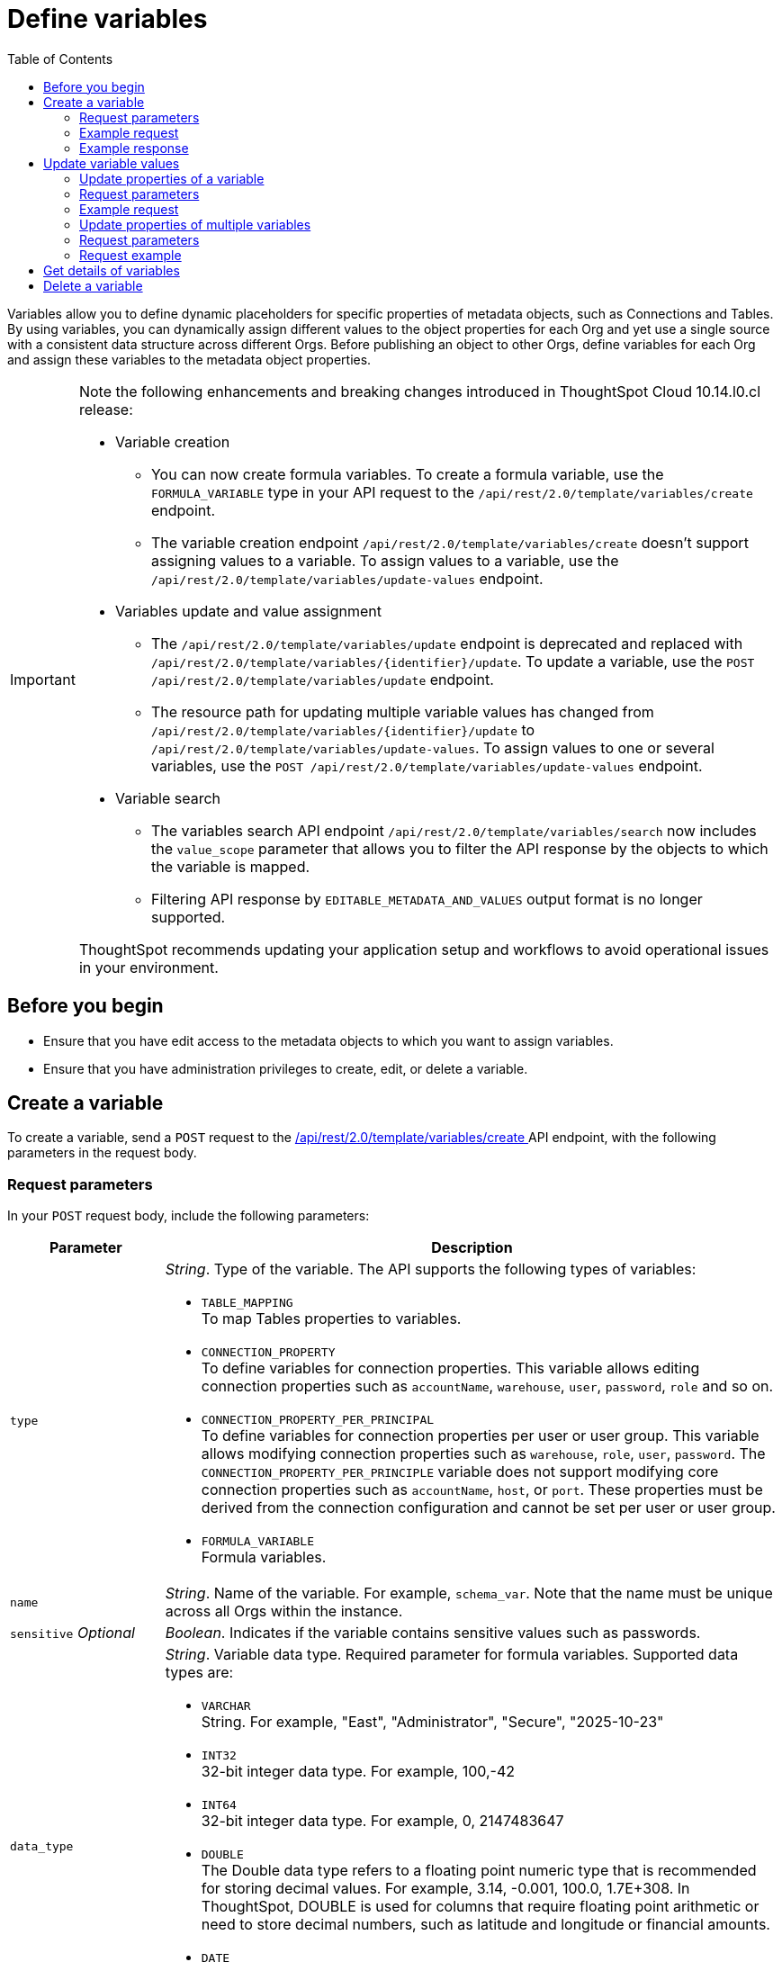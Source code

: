 = Define variables
:toc: true
:toclevels: 2

:page-title: Define template variables
:page-pageid: variables
:page-description: Use the variables REST API to create and update variables for publishing content across Orgs

Variables allow you to define dynamic placeholders for specific properties of metadata objects, such as Connections and Tables. By using variables, you can dynamically assign different values to the object properties for each Org and yet use a single source with a consistent data structure across different Orgs. Before publishing an object to other Orgs, define variables for each Org and assign these variables to the metadata object properties.

[IMPORTANT]
====
Note the following enhancements and breaking changes introduced in ThoughtSpot Cloud 10.14.l0.cl release:

* Variable creation +
**  You can now create formula variables. To create a formula variable, use the `FORMULA_VARIABLE` type in your API request to the `/api/rest/2.0/template/variables/create` endpoint.
** The variable creation endpoint `/api/rest/2.0/template/variables/create` doesn't support assigning values to a variable. To assign values to a variable, use the `/api/rest/2.0/template/variables/update-values` endpoint.

* Variables update and value assignment +
** The `/api/rest/2.0/template/variables/update` endpoint is deprecated and replaced with `/api/rest/2.0/template/variables/{identifier}/update`. To update a variable, use the `POST /api/rest/2.0/template/variables/update` endpoint.
** The resource path for updating multiple variable values has changed from `/api/rest/2.0/template/variables/{identifier}/update` to `/api/rest/2.0/template/variables/update-values`. To assign values to one or several variables, use the  `POST /api/rest/2.0/template/variables/update-values` endpoint.

* Variable search +

** The variables search API endpoint `/api/rest/2.0/template/variables/search` now includes the `value_scope` parameter that allows you to filter the API response by the objects to which the variable is mapped.
** Filtering API response by `EDITABLE_METADATA_AND_VALUES` output format is no longer supported.

ThoughtSpot recommends updating your application setup and workflows to avoid operational issues in your environment.
====

== Before you begin

* Ensure that you have edit access to the metadata objects to which you want to assign variables.
* Ensure that you have administration privileges to create, edit, or delete a variable.

== Create a variable
To create a variable, send a `POST` request to the +++<a href="{{navprefix}}/restV2-playground?apiResourceId=http%2Fapi-endpoints%2Fvariable%2Fcreate-variable">/api/rest/2.0/template/variables/create </a>+++ API endpoint, with the following parameters in the request body.

=== Request parameters
In your `POST` request body, include the following parameters:

[width="100%" cols="1,4"]
[options='header']
|=====
|Parameter|Description
|`type` a| __String__. Type of the variable. The API supports the following types of variables:

* `TABLE_MAPPING` +
To map Tables properties to variables.

* `CONNECTION_PROPERTY` +
To define variables for connection properties. This variable allows editing connection properties such as `accountName`, `warehouse`, `user`, `password`, `role` and so on.
* `CONNECTION_PROPERTY_PER_PRINCIPAL` +
To define variables for connection properties per user or user group. This variable allows modifying connection properties such as `warehouse`, `role`, `user`, `password`. The `CONNECTION_PROPERTY_PER_PRINCIPLE` variable does not support modifying core connection properties such as `accountName`, `host`, or `port`. These properties must be derived from the connection configuration and cannot be set per user or user group.
* `FORMULA_VARIABLE` +
Formula variables.
|`name`| __String__. Name of the variable. For example, `schema_var`.  Note that the name must be unique across all Orgs within the instance.
|`sensitive` __Optional__ |__Boolean__. Indicates if the variable contains sensitive values such as passwords.
|`data_type` a|__String__. Variable data type. Required parameter for formula variables. Supported data types are:

* `VARCHAR` +
String. For example, "East", "Administrator", "Secure", "2025-10-23"
* `INT32` +
32-bit integer data type. For example, 100,-42
* `INT64` +
32-bit integer data type. For example, 0, 2147483647
* `DOUBLE` +
The Double data type refers to a floating point numeric type that is recommended for storing decimal values. For example, 3.14, -0.001, 100.0, 1.7E+308. In ThoughtSpot, DOUBLE  is used for columns that require floating point arithmetic or need to store decimal numbers, such as latitude and longitude or financial amounts.
* `DATE` +
Date format. For example, 2025-10-20.
* `DATE_TIME` +
Date with time stamp. For example, 2025-10-20 14:30:00.
|=====
////
|`values` __Optional__ a|__Array of strings__. Define the variable attributes. Although it's optional, make sure that you set the value for an Org before publishing content to that Org.

The `values` array includes the following attributes:

* `value` __String__ +
The value for the variable. For the primary Org, you can define the variable value as `Primary`. For destination Orgs, specify a separate value, for example, `Org1`.

* `org_identifier` __String__ +
ID or name of the Org. For primary Org, specify `primaryOrg` or Org 0.

* `principal_type` and `principal_identifier`  __Optional__ +
Applicable if the variable type is set as `CONNECTION_PROPERTY_PER_PRINCIPAL`. Specify the principal type and the ID or principal to set connection properties per user or user group.
* `priority` __Optional__ +
Applicable if the variable type is set as `CONNECTION_PROPERTY_PER_PRINCIPAL`. The priority assigned to this value. If there are two matching values, the one with a higher priority will be used.
|=====

////

=== Example request

[source,cURL]
----
curl -X POST \
  --url 'https://{ThoughtSpot-Host}/api/rest/2.0/template/variables/create'  \
  -H 'Accept: application/json' \
  -H 'Content-Type: application/json' \
  -H 'Authorization: Bearer {AUTH_TOKEN}' \
  --data-raw '{
  "type": "FORMULA_VARIABLE",
  "name": "my_formula_variable",
  "is_sensitive": false,
  "data_type": "DATE"
}'
----

=== Example response

If the API request is successful, the following response is returned:

[source,JSON]
----
{
  "id": "3242b54c-69bc-4ff0-97cf-f99a2216b616",
  "name": "my_formula_variable",
  "variable_type": "FORMULA_VARIABLE",
  "sensitive": true,
  "values": []
}
----

Note the variable ID.


== Update variable values

To update a variable or properties of a variable, use the following REST APIs:

* +++<a href="{{navprefix}}/restV2-playground?apiResourceId=http%2Fapi-endpoints%2Fvariable%2Fupdate-variable">POST /api/rest/2.0/template/variables/{identifier}/update</a>+++
+
Allows updating the properties of a variable.

//* `+++<a href="{{navprefix}}/restV2-playground?apiResourceId=http%2Fapi-endpoints%2Fvariable%2Fupdate-variable">POST /api/rest/2.0/template/variables/{identifier}/update</a>+++`

* +++<a href="{{navprefix}}/restV2-playground?apiResourceId=http%2Fapi-endpoints%2Fvariable%2Fupdate-variable-values">POST /api/rest/2.0/template/variables/update-values</a>+++
+
Allows adding, removing, and replacing values of one or several variables configured in ThoughtSpot.


=== Update properties of a variable

To update the properties of a variable, send a `POST` request to `/api/rest/2.0/template/variables/{identifier}/update` with the following parameters in the request body. Specify the variable ID in the `{identifier}` path parameter.

=== Request parameters

In your `POST` request body, you can include the following parameters:

[width="100%" cols="1,4"]
[options='header']
|=====
|Parameter|Type|Description
|`identifier` |Path |__String__. Name or ID of the variable to update.
|`name`|Form parameter|__String__. Name of the variable.
|=====

////
|`identifier` __String__| ID or name of the variable. Include the variable ID as a path parameter in the request body.
|`name` __String__ | New name for the variable. Specify a name if you want to rename the variable.
|`Operation` __String__ a| Specify the update operation type. The following options are available:

* `ADD` +
Adds new values. Use this operation type if you want to add new attributes to the variable.
* `REMOVE` +
Removes the values assigned to the variable specified in the API request.
* `REPLACE` +
Replaces the existing attributes with new values.
|values +
__Optional__ a|__Array of strings__. Modify the values of the variable specified in the API request. The `values` array includes the following attributes:

* `value` __String__ +
The new value for the variable. for example, `staging1`.
* `org_identifier` __String__ +
ID or name of the Org. For primary Org, specify `primaryOrg` or Org 0.
* `principal_type` and `principal_identifier`  __Optional__ +
Principal attributes such as user and user group. These attributes are applicable to the `CONNECTION_PROPERTY_PER_PRINCIPAL` variable type.
* `priority` __Optional__ +
The priority assigned to this value. Applicable to the `CONNECTION_PROPERTY_PER_PRINCIPAL` variable type.
|=====
////
=== Example request

[source,cURL]
----
curl -X POST \
  --url 'https://{ThoughtSpot-Host}/api/rest/2.0/template/variables/3242b54c-69bc-4ff0-97cf-f99a2216b616/update'  \
  -H 'Content-Type: application/json' \
  -H 'Authorization: Bearer {AUTH_TOKEN}' \
  --data-raw '{
  "name": "formula_variable_test"
}'
----

If the update operation is successful, the API returns a 204 response to indicate that the variable was updated successfully.

=== Update properties of multiple variables

To update properties of multiple variables in a single API call, send a `POST` request to the `POST /api/rest/2.0/template/variables/update-values` API endpoint.

The API endpoint allows:

* Adding new values to variables
* Replacing existing values
* Resetting values

=== Request parameters

In your `POST` request body, you can include the following parameters:

[width="100%" cols="1,2,5"]
[options='header']
|=====
|Parameter|Properties|Description
.4+|`variable_assignment` 2+| Properties for setting values for a variable at a specific entity level such as Org, user, or user-group. This allows the same variable to have different values depending on which entity is being referenced.
|`variable_identifier` a| __Array of strings__. Specify the variables to which you want to assign values.
|`variable_values` a|__Array of strings__. Specify the values to assign. For example, `staging1`.
|`operation` a| Specify the update operation type. The following values are available:

* `ADD` +
Adds new values. Use this operation type if you want to add new attributes to the variable.
* `REPLACE` +
Replaces the existing attributes with new values.
* `REMOVE` +
Removes the values assigned to the variable. For example, you can remove the values assigned to a formula variable configured for an Org.
* `RESET +
Resets all values at the variable level. For example, if a variable is assigned to multiple entities such as Org, user, or user group, the reset operation clears the values assigned to the variable for all entities.

.5+|`variable_value_scope` 2+| Set the scope for variable values.
| `org_identifier` a|__String__ +
ID or name of the Org. For primary Org, specify `primaryOrg` or Org 0.
|`principal_type` and `principal_identifier` +
__Optional__  a|__String__. Principal attributes such as user and user group. These attributes are applicable to the `CONNECTION_PROPERTY_PER_PRINCIPAL` variable type.
|`model_identifier` a| ID or name of the Model.
| `priority` +
__Optional__ a|
The priority assigned to this value. Applicable to the `CONNECTION_PROPERTY_PER_PRINCIPAL` variable type. +
Priority refers to the order of precedence when updating variable values for multiple entities in a single operation. If more than one entity matches the conditions during variable resolution, based on the value assigned to the priority, the system determines which entity’s value takes effect.
For example, if both a user and their group have a value for the same variable, the system uses the priority to decide which value to apply.
||
|=====

=== Request example

[source,cURL]
----
curl -X POST \
  --url 'https://{ThoughtSpot-Host}/api/rest/2.0/template/variables/update-values'  \
  -H 'Content-Type: application/json' \
  -H 'Authorization: Bearer {AUTH_TOKEN}' \
  --data-raw '{
  "variable_assignment": [
    {
      "variable_identifier": "e61ace04-6651-4725-9174-90ce33423ef9",
      "variable_values": [
        "prod1"
      ],
      "operation": "REPLACE"
    }
  ],
  "variable_value_scope": [
    {
      "org_identifier": "prodOrg",
      "model_identifier": "Sampel retail sales"
    }
  ]
}'
----

If the update operation is successful, the API returns a 204 response to indicate that the variable was updated successfully.

== Get details of variables
To get a list of variables or the details of a specific variable, send a `POST` request to the `+++<a href="{{navprefix}}/restV2-playground?apiResourceId=http%2Fapi-endpoints%2Fvariable%2Fsearch-variables">/api/rest/2.0/template/variables/search</a>+++` API endpoint.

To search for a variable, specify the following parameters in your API request:

* variable details +
Details such as variable type, ID, and name pattern. For name pattern search, specify the partial name of the variable. For wildcard search, use `%`.
* variable value +
Variable parameters such as Org ID, Model ID, ID and type of Principal object.
* output format for response content +
Specify one of the following values for output format:
** `METADATA_ONLY` (default) +
Returns only the variable metadata
** `METADATA_AND_VALUES` +
Returns variable metadata and values

////
** `EDITABLE_METADATA_AND_VALUES` +
Returns metadata details, such as name, type, default value, and whether the variable is editable, and the current values of variables that can be edited.
////

[source,cURL]
----
curl -X POST \
  --url 'https://{ThoughtSpot-Host}/api/rest/2.0/template/variables/search'  \
  -H 'Accept: application/json' \
  -H 'Content-Type: application/json' \
  -H 'Authorization: Bearer {AUTH_TOKEN}' \
  --data-raw '{
  "record_offset": 0,
  "record_size": 10,
  "output_format": "METADATA_AND_VALUES",
  "variable_details": [
    {
      "type": "TABLE_MAPPING"
    }
  ]
}'
----

If the request is successful, the API returns the variable data in the response:

[source,JSON]
----
[
   {
      "id":"180a9cd3-8605-445b-8b70-aa0bcef5dfb0",
      "name":"schema_var",
      "variable_type":null,
      "sensitive":null,
      "values":[
         {
            "value":"primaryOrg",
            "org_identifier":"Primary",
            "principal_type":null,
            "principal_identifier":null,
            "priority":null
         },
         {
            "value":"MyOrg1",
            "org_identifier":"MyOrg1",
            "principal_type":null,
            "principal_identifier":null,
            "priority":null
         },
         {
            "value":"MyOrg2",
            "org_identifier":"MyOrg2",
            "principal_type":null,
            "principal_identifier":null,
            "priority":null
         }
      ]
   }
]
----

== Delete a variable

To delete a variable, send a `POST` request to the `+++<a href="{{navprefix}}/restV2-playground?apiResourceId=http%2Fapi-endpoints%2Fvariable%2Fdelete-variable">/api/rest/2.0/template/variables/{identifier}/delete</a>+++` API endpoint, with the variable ID in the path parameter.

Note that you can delete only one variable at a time.

If the variable is used by other objects, make sure to update the properties of the object before deleting the variable.

[source,cURL]
----
curl -X POST \
--url 'https://{ThoughtSpot-Host}/api/rest/2.0/template/variables/180a9cd3-8605-445b-8b70-aa0bcef5dfb0/delete' \
-H 'Authorization: Bearer {AUTH_TOKEN}'
----

If the API request is successful, ThoughtSpot returns a 204 response code.



